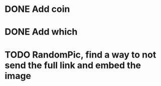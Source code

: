 * DONE Add coin 
* DONE Add which 
* TODO RandomPic, find a way to not send the full link and embed the image
